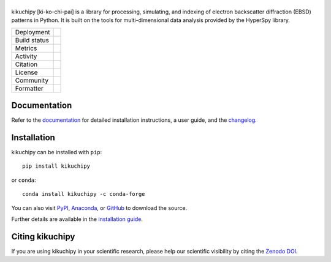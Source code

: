 |logo|
======

.. |logo| image:: https://raw.githubusercontent.com/pyxem/kikuchipy/develop/doc/_static/logo/plasma_banner.png
  :width: 40%

kikuchipy [ki-ko-chi-pai] is a library for processing, simulating, and indexing of
electron backscatter diffraction (EBSD) patterns in Python.
It is built on the tools for multi-dimensional data analysis provided by the HyperSpy
library.

.. |pypi_version| image:: https://img.shields.io/pypi/v/kikuchipy.svg?logo=python&logoColor=white
   :target: https://pypi.python.org/pypi/kikuchipy

.. |conda| image:: https://img.shields.io/conda/vn/conda-forge/kikuchipy.svg?logo=conda-forge&logoColor=white
   :target: https://anaconda.org/conda-forge/kikuchipy

.. |tests_status| image:: https://github.com/pyxem/kikuchipy/actions/workflows/tests.yml/badge.svg
   :target: https://github.com/pyxem/kikuchipy/actions/workflows/tests.yml

.. |python| image:: https://img.shields.io/badge/python-3.8+-blue.svg
   :target: https://www.python.org/downloads/

.. |Coveralls| image:: https://coveralls.io/repos/github/pyxem/kikuchipy/badge.svg?branch=develop
   :target: https://coveralls.io/github/pyxem/kikuchipy?branch=develop

.. |pypi_downloads| image:: https://img.shields.io/pypi/dm/kikuchipy.svg?label=pypi%20downloads
   :target: https://pypi.org/project/kikuchipy

.. |conda_downloads| image:: https://img.shields.io/conda/dn/conda-forge/kikuchipy.svg?label=conda%20downloads
   :target: https://anaconda.org/conda-forge/kikuchipy

.. |doi| image:: https://zenodo.org/badge/doi/10.5281/zenodo.3597646.svg
   :target: https://doi.org/10.5281/zenodo.3597646

.. |GPLv3| image:: https://img.shields.io/github/license/pyxem/kikuchipy
   :target: https://opensource.org/license/GPL-3.0

.. |GH-discuss| image:: https://img.shields.io/badge/GitHub-Discussions-green?logo=github
   :target: https://github.com/pyxem/kikuchipy/discussions

.. |binder| image:: https://mybinder.org/badge_logo.svg
   :target: https://mybinder.org/v2/gh/pyxem/kikuchipy/HEAD

.. |docs| image:: https://readthedocs.org/projects/kikuchipy/badge/?version=latest
   :target: https://kikuchipy.org/en/latest

.. |black| image:: https://img.shields.io/badge/code%20style-black-000000.svg
   :target: https://github.com/psf/black

+----------------------+------------------------------------------------+
| Deployment           | |pypi_version| |conda|                         |
+----------------------+------------------------------------------------+
| Build status         | |tests_status| |docs| |python|                 |
+----------------------+------------------------------------------------+
| Metrics              | |Coveralls|                                    |
+----------------------+------------------------------------------------+
| Activity             | |pypi_downloads| |conda_downloads|             |
+----------------------+------------------------------------------------+
| Citation             | |doi|                                          |
+----------------------+------------------------------------------------+
| License              | |GPLv3|                                        |
+----------------------+------------------------------------------------+
| Community            | |GH-discuss|                                   |
+----------------------+------------------------------------------------+
| Formatter            | |black|                                        |
+----------------------+------------------------------------------------+

Documentation
-------------

Refer to the `documentation <https://kikuchipy.org>`__ for detailed installation
instructions, a user guide, and the
`changelog <https://kikuchipy.org/en/latest/changelog.html>`__.

Installation
------------

kikuchipy can be installed with ``pip``::

    pip install kikuchipy

or ``conda``::

    conda install kikuchipy -c conda-forge

You can also visit `PyPI <https://pypi.org/project/kikuchipy>`__,
`Anaconda <https://anaconda.org/conda-forge/kikuchipy>`__, or
`GitHub <https://github.com/pyxem/kikuchipy>`__ to download the source.

Further details are available in the
`installation guide <https://kikuchipy.org/en/latest/user/installation.html>`__.

Citing kikuchipy
----------------

If you are using kikuchipy in your scientific research, please help our scientific
visibility by citing the `Zenodo DOI <https://doi.org/10.5281/zenodo.3597646>`__.
